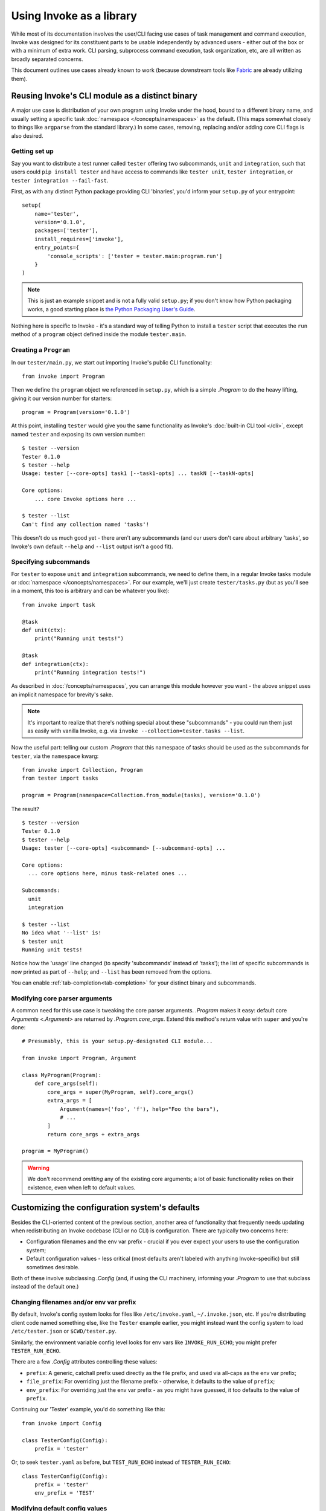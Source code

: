 =========================
Using Invoke as a library
=========================

While most of its documentation involves the user/CLI facing use cases of task
management and command execution, Invoke was designed for its constituent parts
to be usable independently by advanced users - either out of the box or with a
minimum of extra work. CLI parsing, subprocess command execution, task
organization, etc, are all written as broadly separated concerns.

This document outlines use cases already known to work (because downstream
tools like `Fabric <http://fabfile.org>`_ are already utilizing them).


.. _reusing-as-a-binary:

Reusing Invoke's CLI module as a distinct binary
================================================

A major use case is distribution of your own program using Invoke under the
hood, bound to a different binary name, and usually setting a specific task
:doc:`namespace </concepts/namespaces>` as the default. (This maps somewhat
closely to things like ``argparse`` from the standard library.) In some cases,
removing, replacing and/or adding core CLI flags is also desired.

Getting set up
--------------

Say you want to distribute a test runner called ``tester`` offering two
subcommands, ``unit`` and ``integration``, such that users could ``pip install
tester`` and have access to commands like ``tester unit``, ``tester
integration``, or ``tester integration --fail-fast``.

First, as with any distinct Python package providing CLI
'binaries', you'd inform your ``setup.py`` of your entrypoint::

    setup(
        name='tester',
        version='0.1.0',
        packages=['tester'],
        install_requires=['invoke'],
        entry_points={
            'console_scripts': ['tester = tester.main:program.run']
        }
    )

.. note::
    This is just an example snippet and is not a fully valid ``setup.py``; if
    you don't know how Python packaging works, a good starting place is `the
    Python Packaging User's Guide
    <https://python-packaging-user-guide.readthedocs.io/en/latest/>`_.

Nothing here is specific to Invoke - it's a standard way of telling Python to
install a ``tester`` script that executes the ``run`` method of a ``program``
object defined inside the module ``tester.main``.

Creating a ``Program``
----------------------

In our ``tester/main.py``, we start out importing Invoke's public CLI
functionality::

    from invoke import Program

Then we define the ``program`` object we referenced in ``setup.py``, which is a
simple `.Program` to do the heavy lifting, giving it our version number for
starters::

    program = Program(version='0.1.0')

At this point, installing ``tester`` would give you the same functionality as
Invoke's :doc:`built-in CLI tool </cli>`, except named ``tester`` and exposing
its own version number::

    $ tester --version
    Tester 0.1.0
    $ tester --help
    Usage: tester [--core-opts] task1 [--task1-opts] ... taskN [--taskN-opts]

    Core options:
        ... core Invoke options here ... 

    $ tester --list
    Can't find any collection named 'tasks'!

This doesn't do us much good yet - there aren't any subcommands (and our users
don't care about arbitrary 'tasks', so Invoke's own default ``--help`` and
``--list`` output isn't a good fit).

Specifying subcommands
----------------------

For ``tester`` to expose ``unit`` and ``integration`` subcommands, we need to
define them, in a regular Invoke tasks module or :doc:`namespace
</concepts/namespaces>`. For our example, we'll just create ``tester/tasks.py``
(but as you'll see in a moment, this too is arbitrary and can be whatever you
like)::

    from invoke import task

    @task
    def unit(ctx):
        print("Running unit tests!")

    @task
    def integration(ctx):
        print("Running integration tests!")

As described in :doc:`/concepts/namespaces`, you can arrange this module
however you want - the above snippet uses an implicit namespace for brevity's
sake.

.. note::
    It's important to realize that there's nothing special about these
    "subcommands" - you could run them just as easily with vanilla Invoke,
    e.g. via ``invoke --collection=tester.tasks --list``.

Now the useful part: telling our custom `.Program` that this namespace of tasks
should be used as the subcommands for ``tester``, via the ``namespace`` kwarg::

    from invoke import Collection, Program
    from tester import tasks

    program = Program(namespace=Collection.from_module(tasks), version='0.1.0')

The result?

::

    $ tester --version
    Tester 0.1.0
    $ tester --help
    Usage: tester [--core-opts] <subcommand> [--subcommand-opts] ...

    Core options:
      ... core options here, minus task-related ones ...

    Subcommands:
      unit
      integration

    $ tester --list
    No idea what '--list' is!
    $ tester unit
    Running unit tests!

Notice how the 'usage' line changed (to specify 'subcommands' instead of
'tasks'); the list of specific subcommands is now printed as part of
``--help``; and ``--list`` has been removed from the options.

You can enable :ref:`tab-completion<tab-completion>` for your distinct
binary and subcommands. 


Modifying core parser arguments
-------------------------------

A common need for this use case is tweaking the core parser arguments.
`.Program` makes it easy: default core `Arguments <.Argument>` are returned by
`.Program.core_args`. Extend this method's return value with ``super`` and
you're done::

    # Presumably, this is your setup.py-designated CLI module...

    from invoke import Program, Argument

    class MyProgram(Program):
        def core_args(self):
            core_args = super(MyProgram, self).core_args()
            extra_args = [
                Argument(names=('foo', 'f'), help="Foo the bars"),
                # ...
            ]
            return core_args + extra_args

    program = MyProgram()

.. warning::
    We don't recommend *omitting* any of the existing core arguments; a lot of
    basic functionality relies on their existence, even when left to default
    values.


.. _customizing-config-defaults:

Customizing the configuration system's defaults
===============================================

Besides the CLI-oriented content of the previous section, another area of
functionality that frequently needs updating when redistributing an Invoke
codebase (CLI or no CLI) is configuration. There are typically two concerns
here:

- Configuration filenames and the env var prefix - crucial if you ever expect
  your users to use the configuration system;
- Default configuration values - less critical (most defaults aren't labeled
  with anything Invoke-specific) but still sometimes desirable.

Both of these involve subclassing `.Config` (and, if using the CLI machinery,
informing your `.Program` to use that subclass instead of the default one.)

Changing filenames and/or env var prefix
----------------------------------------

By default, Invoke's config system looks for files like ``/etc/invoke.yaml``,
``~/.invoke.json``, etc. If you're distributing client code named something
else, like the ``Tester`` example earlier, you might instead want the config
system to load ``/etc/tester.json`` or ``$CWD/tester.py``.

Similarly, the environment variable config level looks for env vars like
``INVOKE_RUN_ECHO``; you might prefer ``TESTER_RUN_ECHO``.

There are a few `.Config` attributes controlling these values:

- ``prefix``: A generic, catchall prefix used directly as the file prefix, and
  used via all-caps as the env var prefix;
- ``file_prefix``: For overriding just the filename prefix - otherwise, it
  defaults to the value of ``prefix``;
- ``env_prefix``: For overriding just the env var prefix - as you might have
  guessed, it too defaults to the value of ``prefix``.

Continuing our 'Tester' example, you'd do something like this::

    from invoke import Config

    class TesterConfig(Config):
        prefix = 'tester'

Or, to seek ``tester.yaml`` as before, but ``TEST_RUN_ECHO`` instead of
``TESTER_RUN_ECHO``::

    class TesterConfig(Config):
        prefix = 'tester'
        env_prefix = 'TEST'

Modifying default config values
-------------------------------

Default config values are simple - they're just the return value of the
staticmethod `.Config.global_defaults`, so override that and return whatever
you like - ideally something based on the superclass' values, as many defaults
are assumed to exist by the rest of the system. (The helper function
`invoke.config.merge_dicts` can be useful here.)

For example, say you want Tester to always echo shell commands by default when
your codebase calls `.Context.run`::

    from invoke.config import Config, merge_dicts

    class TesterConfig(Config):
        @staticmethod
        def global_defaults():
            their_defaults = Config.global_defaults()
            my_defaults = {
                'run': {
                    'echo': True,
                },
            }
            return merge_dicts(their_defaults, my_defaults)

For reference, Invoke's own base defaults (the...default defaults, you could
say) are documented at :ref:`default-values`.
